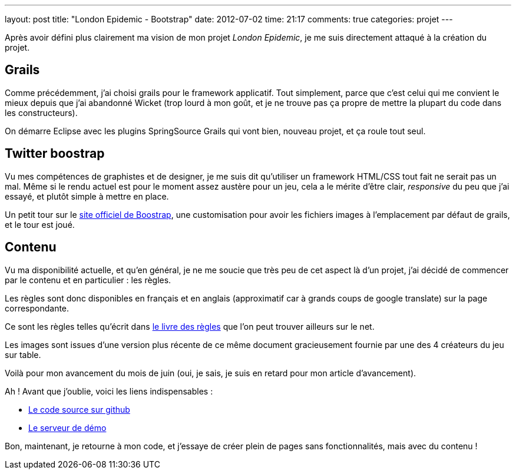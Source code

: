 ---
layout: post
title: "London Epidemic - Bootstrap"
date: 2012-07-02
time: 21:17
comments: true
categories: projet
---

Après avoir défini plus clairement ma vision de mon projet _London Epidemic_,
je me suis directement attaqué à la création du projet.

== Grails

Comme précédemment, j'ai choisi grails pour le framework applicatif. Tout simplement, parce que c'est celui qui me convient le mieux depuis que j'ai abandonné Wicket (trop lourd à mon goût, et je ne trouve pas ça propre de mettre la plupart du code dans les constructeurs).

On démarre Eclipse avec les plugins SpringSource Grails qui vont bien, nouveau projet, et ça roule tout seul.

== Twitter boostrap

Vu mes compétences de graphistes et de designer, je me suis dit qu'utiliser un framework HTML/CSS tout fait ne serait pas un mal. Même si le rendu actuel est pour le moment assez austère pour un jeu, cela a le mérite d'être clair, _responsive_ du peu que j'ai essayé, et plutôt simple à mettre en place.

Un petit tour sur le http://twitter.github.com/bootstrap/[site officiel de Boostrap], une customisation pour avoir les fichiers images à l'emplacement par défaut de grails, et le tour est joué.

== Contenu

Vu ma disponibilité actuelle, et qu'en général, je ne me soucie que très peu de cet aspect là d'un projet, j'ai décidé de commencer par le contenu et en particulier : les règles.

Les règles sont donc disponibles en français et en anglais (approximatif car à grands coups de google translate) sur la page correspondante.

Ce sont les règles telles qu'écrit dans http://globalgamejam.org/2011/london-epidemic[le livre des règles] que l'on peut trouver ailleurs sur le net.

Les images sont issues d'une version plus récente de ce même document gracieusement fournie par une des 4 créateurs du jeu sur table.

Voilà pour mon avancement du mois de juin (oui, je sais, je suis en retard pour mon article d'avancement).

Ah ! Avant que j'oublie, voici les liens indispensables :

* https://github.com/Isammoc/london-epidemic/tree/769436b8a148e90d1e3ef70f565d762d08f050b0[Le code source sur github]
* [line-through]#http://london.isammoc.net[Le serveur de démo]#

Bon, maintenant, je retourne à mon code, et j'essaye de créer plein de pages sans fonctionnalités, mais avec du contenu !
